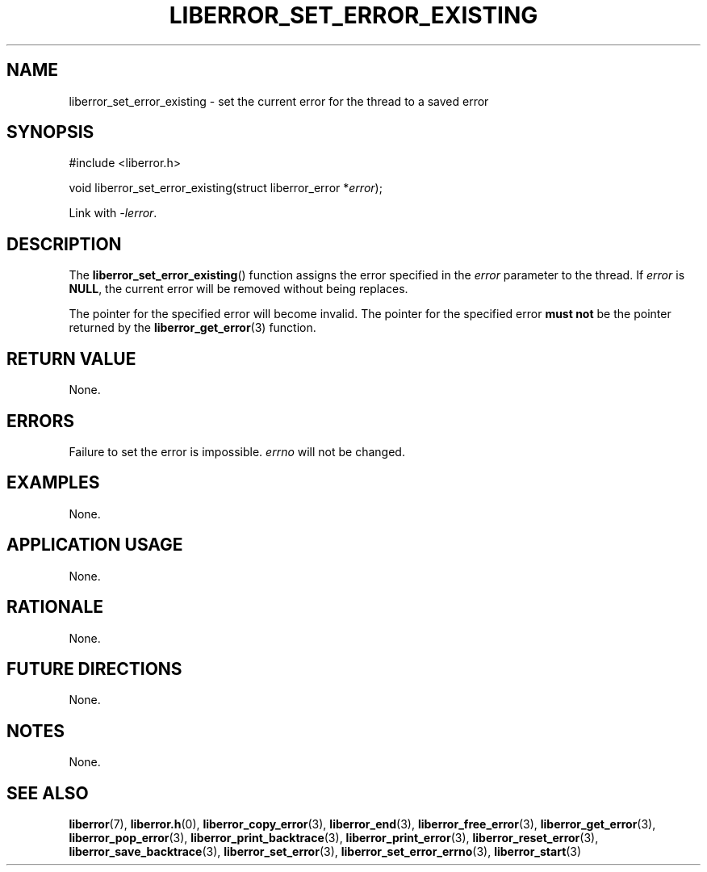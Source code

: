 .TH LIBERROR_SET_ERROR_EXISTING 3 2020-06-09 liberror
.SH NAME
liberror_set_error_existing \- set the current error for the thread to a saved error
.SH SYNOPSIS
.nf
#include <liberror.h>

void liberror_set_error_existing(struct liberror_error *\fIerror\fP);
.fi
.PP
Link with
.IR \-lerror .
.SH DESCRIPTION
The
.BR liberror_set_error_existing ()
function assigns the error specified in the
.I error
parameter to the thread. If
.I error
is
.BR NULL ,
the current error will be removed without being
replaces.
.PP
The pointer for the specified error will become
invalid. The pointer for the specified error
.B must not
be the pointer returned by the
.BR liberror_get_error (3)
function.
.SH RETURN VALUE
None.
.SH ERRORS
Failure to set the error is impossible.
.I errno
will not be changed.
.SH EXAMPLES
None.
.SH APPLICATION USAGE
None.
.SH RATIONALE
None.
.SH FUTURE DIRECTIONS
None.
.SH NOTES
None.
.SH SEE ALSO
.BR liberror (7),
.BR liberror.h (0),
.BR liberror_copy_error (3),
.BR liberror_end (3),
.BR liberror_free_error (3),
.BR liberror_get_error (3),
.BR liberror_pop_error (3),
.BR liberror_print_backtrace (3),
.BR liberror_print_error (3),
.BR liberror_reset_error (3),
.BR liberror_save_backtrace (3),
.BR liberror_set_error (3),
.BR liberror_set_error_errno (3),
.BR liberror_start (3)
